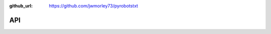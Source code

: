 :github_url: https://github.com/jwmorley73/pyrobotstxt

API
===

.. autosummary::
    :toctree: _autosummary
    :template: api-module.rst
    :recursive:

    pyrobotstxt

